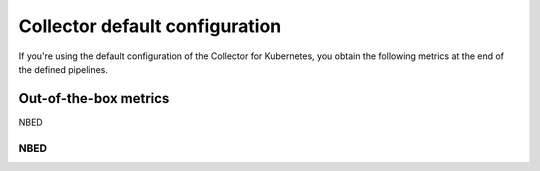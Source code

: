 .. _ootb-merics-k8s:

****************************************************************
Collector default configuration
****************************************************************

.. meta::
      :description: Out-of-the-box metrics obtained with the Collector for Kubernetes.


If you're using the default configuration of the Collector for Kubernetes, you obtain the following metrics at the end of the defined pipelines.

Out-of-the-box metrics
========================================================

NBED

NBED
----------------------------------------------------------------------------

